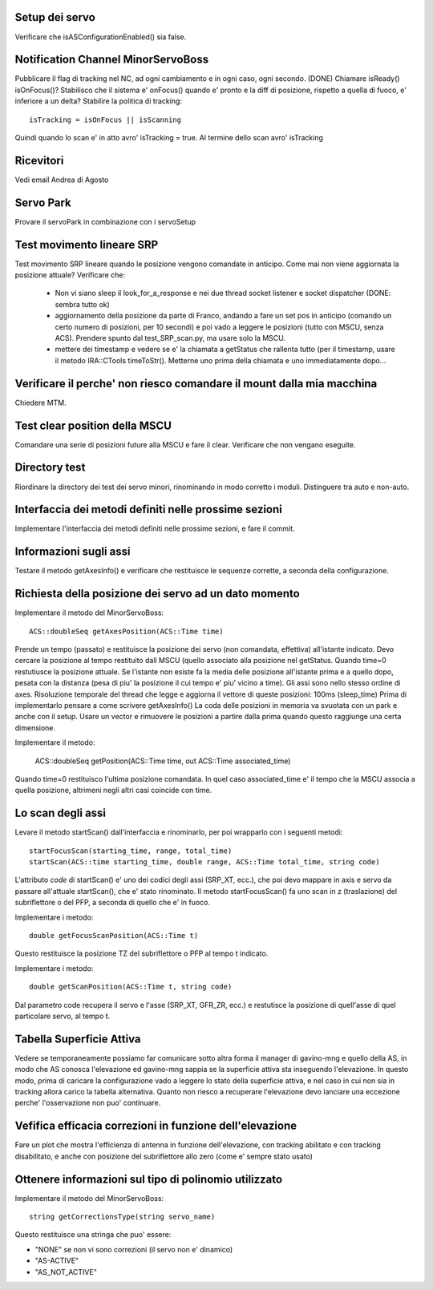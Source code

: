 Setup dei servo
===============
Verificare che isASConfigurationEnabled() sia false.


Notification Channel MinorServoBoss
===================================
Pubblicare il flag di tracking nel NC, ad ogni cambiamento e in ogni caso, ogni secondo. (DONE)
Chiamare isReady() isOnFocus()? Stabilisco che il sistema e' onFocus() quando e' pronto e
la diff di posizione, rispetto a quella di fuoco, e' inferiore a un delta?
Stabilire la politica di tracking::

    isTracking = isOnFocus || isScanning

Quindi quando lo scan e' in atto avro' isTracking = true. Al termine dello scan avro'
isTracking


Ricevitori
==========
Vedi email Andrea di Agosto


Servo Park
==========
Provare il servoPark in combinazione con i servoSetup


Test movimento lineare SRP
==========================
Test movimento SRP lineare quando le posizione vengono comandate in anticipo.
Come mai non viene aggiornata la posizione attuale? Verificare che:

    * Non vi siano sleep il look_for_a_response e nei due thread socket listener
      e socket dispatcher (DONE: sembra tutto ok)
    * aggiornamento della posizione da parte di Franco, andando a fare un set
      pos in anticipo (comando un certo numero di posizioni, per 10 secondi)
      e poi vado a leggere le posizioni (tutto con MSCU, senza ACS). Prendere
      spunto dal test_SRP_scan.py, ma usare solo la MSCU.
    * mettere dei timestamp e vedere se e' la chiamata a getStatus che rallenta
      tutto (per il timestamp, usare il metodo IRA::CTools timeToStr(). Metterne
      uno prima della chiamata e uno immediatamente dopo...



Verificare il perche' non riesco comandare il mount dalla mia macchina
======================================================================
Chiedere MTM.


Test clear position della MSCU
==============================
Comandare una serie di posizioni future alla MSCU e fare il clear. Verificare
che non vengano eseguite.


Directory test
==============
Riordinare la directory dei test dei servo minori, rinominando in modo corretto i moduli.
Distinguere tra auto e non-auto.



Interfaccia dei metodi definiti nelle prossime sezioni
======================================================
Implementare l'interfaccia dei metodi definiti nelle prossime sezioni, e fare il commit.


Informazioni sugli assi
=======================
Testare il metodo getAxesInfo() e verificare che restituisce le sequenze corrette,
a seconda della configurazione.


Richiesta della posizione dei servo ad un dato momento
======================================================
Implementare il metodo del MinorServoBoss::

    ACS::doubleSeq getAxesPosition(ACS::Time time)

Prende un tempo (passato) e restituisce la posizione dei servo (non comandata, effettiva)
all'istante indicato. Devo cercare la posizione al tempo restituito dall MSCU (quello associato
alla posizione nel getStatus. Quando time=0 restutiusce la posizione attuale.
Se l'istante non esiste fa la media delle posizione all'istante prima e a quello dopo, pesata con la distanza (pesa
di piu' la posizione il cui tempo e' piu' vicino a time).
Gli assi sono nello stesso ordine di axes. Risoluzione temporale del thread che legge e aggiorna il 
vettore di queste posizioni: 100ms (sleep_time)
Prima di implementarlo pensare a come scrivere getAxesInfo()
La coda delle posizioni in memoria va svuotata con un park e anche con il setup. Usare un vector
e rimuovere le posizioni a partire dalla prima quando questo raggiunge una certa dimensione.

Implementare il metodo:

   ACS::doubleSeq getPosition(ACS::Time time, out ACS::Time associated_time)

Quando time=0 restituisco l'ultima posizione comandata. In quel caso associated_time
e' il tempo che la MSCU associa a quella posizione, altrimeni negli altri casi coincide
con time.


Lo scan degli assi
==================
Levare il metodo startScan() dall'interfaccia e rinominarlo, per poi wrapparlo con i seguenti metodi::

    startFocusScan(starting_time, range, total_time)
    startScan(ACS::time starting_time, double range, ACS::Time total_time, string code)

L'attributo `code` di startScan() e' uno dei codici degli assi (SRP_XT, ecc.), che poi devo mappare
in axis e servo da passare all'attuale startScan(), che e' stato rinominato.
Il metodo startFocusScan() fa uno scan in z (traslazione) del subriflettore o del PFP, a seconda di quello che e' in
fuoco.

Implementare i metodo::

    double getFocusScanPosition(ACS::Time t)

Questo restituisce la posizione TZ del subriflettore o PFP al tempo t indicato.

Implementare i metodo::

    double getScanPosition(ACS::Time t, string code)

Dal parametro code recupera il servo e l'asse (SRP_XT, GFR_ZR, ecc.) e restutisce la posizione di quell'asse di 
quel particolare servo, al tempo t.


Tabella Superficie Attiva
=========================
Vedere se temporaneamente possiamo far comunicare sotto altra forma
il manager di gavino-mng e quello della AS, in modo che AS conosca
l'elevazione ed gavino-mng sappia se la superficie attiva sta inseguendo
l'elevazione. In questo modo, prima di caricare la configurazione
vado a leggere lo stato della superficie attiva, e nel caso in cui
non sia in tracking allora carico la tabella alternativa.
Quanto non riesco a recuperare l'elevazione devo lanciare una eccezione perche' l'osservazione
non puo' continuare.


Vefifica efficacia correzioni in funzione dell'elevazione
=========================================================
Fare un plot che mostra l'efficienza di antenna in funzione dell'elevazione,
con tracking abilitato e con tracking disabilitato, e anche con posizione del
subriflettore allo zero (come e' sempre stato usato)


Ottenere informazioni sul tipo di polinomio utilizzato
======================================================
Implementare il metodo del MinorServoBoss::

    string getCorrectionsType(string servo_name)

Questo restituisce una stringa che puo' essere:

- "NONE" se non vi sono correzioni (il servo non e' dinamico)
- "AS-ACTIVE"
- "AS_NOT_ACTIVE"

